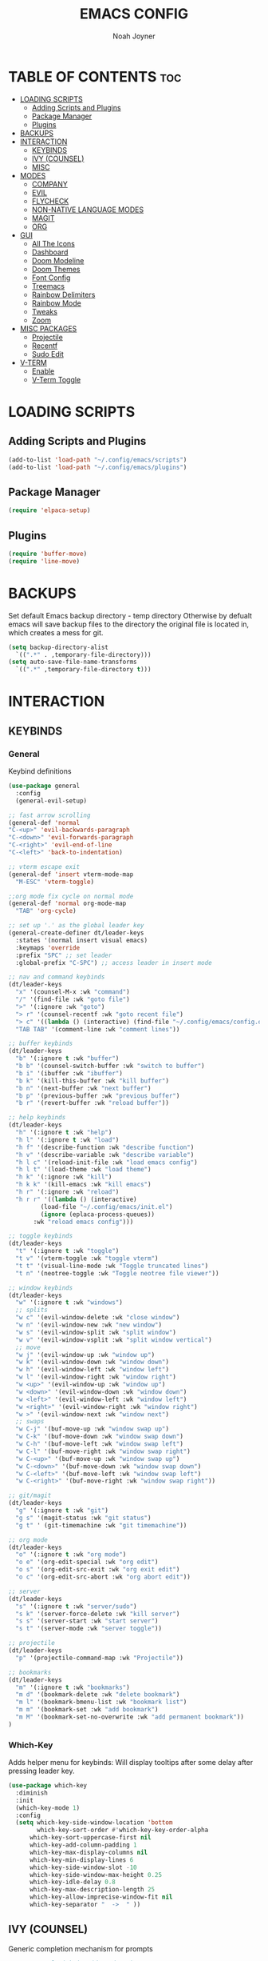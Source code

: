 #+TITLE: EMACS CONFIG
#+AUTHOR: Noah Joyner
#+DESCRIPTION: Personal Emacs Config
#+AUTO_TANGLE: t
#+STARTUP: overview 
#+OPTIONS: toc:2
#+PROPERTY: header-args :tangle config.el

* TABLE OF CONTENTS                                                   :toc:
- [[#loading-scripts][LOADING SCRIPTS]]
  - [[#adding-scripts-and-plugins][Adding Scripts and Plugins]]
  - [[#package-manager][Package Manager]]
  - [[#plugins][Plugins]]
- [[#backups][BACKUPS]]
- [[#interaction][INTERACTION]]
  - [[#keybinds][KEYBINDS]]
  - [[#ivy-counsel][IVY (COUNSEL)]]
  - [[#misc][MISC]]
- [[#modes][MODES]]
  - [[#company][COMPANY]]
  - [[#evil][EVIL]]
  - [[#flycheck][FLYCHECK]]
  - [[#non-native-language-modes][NON-NATIVE LANGUAGE MODES]]
  - [[#magit][MAGIT]]
  - [[#org][ORG]]
- [[#gui][GUI]]
  - [[#all-the-icons][All The Icons]]
  - [[#dashboard][Dashboard]]
  - [[#doom-modeline][Doom Modeline]]
  - [[#doom-themes][Doom Themes]]
  - [[#font-config][Font Config]]
  - [[#treemacs][Treemacs]]
  - [[#rainbow-delimiters][Rainbow Delimiters]]
  - [[#rainbow-mode][Rainbow Mode]]
  - [[#tweaks][Tweaks]]
  - [[#zoom][Zoom]]
- [[#misc-packages][MISC PACKAGES]]
  - [[#projectile][Projectile]]
  - [[#recentf][Recentf]]
  - [[#sudo-edit][Sudo Edit]]
- [[#v-term][V-TERM]]
  - [[#enable][Enable]]
  - [[#v-term-toggle][V-Term Toggle]]

* LOADING SCRIPTS 
** Adding Scripts and Plugins
#+begin_src emacs-lisp
(add-to-list 'load-path "~/.config/emacs/scripts")
(add-to-list 'load-path "~/.config/emacs/plugins")
#+end_src
** Package Manager
#+begin_src emacs-lisp
(require 'elpaca-setup)
#+end_src
** Plugins
#+begin_src emacs-lisp
(require 'buffer-move)
(require 'line-move)
#+end_src


* BACKUPS
Set default Emacs backup directory - temp directory
Otherwise by defualt emacs will save backup files to the directory the original file is located in, which creates a mess for git.
#+begin_src emacs-lisp
(setq backup-directory-alist
  `((".*" . ,temporary-file-directory)))
(setq auto-save-file-name-transforms
  `((".*" ,temporary-file-directory t)))
#+end_src


* INTERACTION
** KEYBINDS
*** General
Keybind definitions
#+begin_src emacs-lisp
(use-package general
  :config
  (general-evil-setup)

;; fast arrow scrolling
(general-def 'normal
"C-<up>" 'evil-backwards-paragraph
"C-<down>" 'evil-forwards-paragraph
"C-<right>" 'evil-end-of-line
"C-<left>" 'back-to-indentation)

;; vterm escape exit
(general-def 'insert vterm-mode-map
  "M-ESC" 'vterm-toggle)

;;org mode fix cycle on normal mode
(general-def 'normal org-mode-map
  "TAB" 'org-cycle)  

;; set up '.' as the global leader key
(general-create-definer dt/leader-keys
  :states '(normal insert visual emacs)
  :keymaps 'override
  :prefix "SPC" ;; set leader
  :global-prefix "C-SPC") ;; access leader in insert mode

;; nav and command keybinds
(dt/leader-keys
  "x" '(counsel-M-x :wk "command")
  "/" '(find-file :wk "goto file")
  ">" '(:ignore :wk "goto")
  "> r" '(counsel-recentf :wk "goto recent file")
  "> c" '((lambda () (interactive) (find-file "~/.config/emacs/config.org")) :wk "goto emacs config")
  "TAB TAB" '(comment-line :wk "comment lines"))

;; buffer keybinds
(dt/leader-keys
  "b" '(:ignore t :wk "buffer")
  "b b" '(counsel-switch-buffer :wk "switch to buffer")
  "b i" '(ibuffer :wk "ibuffer")
  "b k" '(kill-this-buffer :wk "kill buffer")
  "b n" '(next-buffer :wk "next buffer")
  "b p" '(previous-buffer :wk "previous buffer")
  "b r" '(revert-buffer :wk "reload buffer"))

;; help keybinds  
(dt/leader-keys
  "h" '(:ignore t :wk "help")
  "h l" '(:ignore t :wk "load")
  "h f" '(describe-function :wk "describe function")
  "h v" '(describe-variable :wk "describe variable")
  "h l c" '(reload-init-file :wk "load emacs config")
  "h l t" '(load-theme :wk "load theme")
  "h k" '(:ignore :wk "kill")
  "h k k" '(kill-emacs :wk "kill emacs")
  "h r" '(:ignore :wk "reload")
  "h r r" '((lambda () (interactive)
	     (load-file "~/.config/emacs/init.el")
	     (ignore (eplaca-process-queues))
	   :wk "reload emacs config")))

;; toggle keybinds
(dt/leader-keys
  "t" '(:ignore t :wk "toggle")
  "t v" '(vterm-toggle :wk "toggle vterm")
  "t t" '(visual-line-mode :wk "Toggle truncated lines")
  "t n" '(neotree-toggle :wk "Toggle neotree file viewer"))

;; window keybinds
(dt/leader-keys
  "w" '(:ignore t :wk "windows")
  ;; splits
  "w c" '(evil-window-delete :wk "close window")
  "w n" '(evil-window-new :wk "new window")
  "w s" '(evil-window-split :wk "split window")
  "w v" '(evil-window-vsplit :wk "split window vertical")
  ;; move
  "w j" '(evil-window-up :wk "window up")
  "w k" '(evil-window-down :wk "window down")
  "w h" '(evil-window-left :wk "window left")
  "w l" '(evil-window-right :wk "window right")
  "w <up>" '(evil-window-up :wk "window up")
  "w <down>" '(evil-window-down :wk "window down")
  "w <left>" '(evil-window-left :wk "window left")
  "w <right>" '(evil-window-right :wk "window right")
  "w >" '(evil-window-next :wk "window next")
  ;; swaps
  "w C-j" '(buf-move-up :wk "window swap up")
  "w C-k" '(buf-move-down :wk "window swap down")
  "w C-h" '(buf-move-left :wk "window swap left")
  "w C-l" '(buf-move-right :wk "window swap right")
  "w C-<up>" '(buf-move-up :wk "window swap up")
  "w C-<down>" '(buf-move-down :wk "window swap down")
  "w C-<left>" '(buf-move-left :wk "window swap left")
  "w C-<right>" '(buf-move-right :wk "window swap right"))
 
;; git/magit
(dt/leader-keys
  "g" '(:ignore t :wk "git")
  "g s" '(magit-status :wk "git status")
  "g t" ' (git-timemachine :wk "git timemachine"))

;; org mode
(dt/leader-keys
  "o" '(:ignore t :wk "org mode")
  "o e" '(org-edit-special :wk "org edit")
  "o s" '(org-edit-src-exit :wk "org exit edit")
  "o c" '(org-edit-src-abort :wk "org abort edit"))

;; server
(dt/leader-keys
  "s" '(:ignore t :wk "server/sudo")
  "s k" '(server-force-delete :wk "kill server")
  "s s" '(server-start :wk "start server")
  "s t" '(server-mode :wk "server toggle"))

;; projectile
(dt/leader-keys
  "p" '(projectile-command-map :wk "Projectile"))

;; bookmarks
(dt/leader-keys
  "m" '(:ignore t :wk "bookmarks")
  "m d" '(bookmark-delete :wk "delete bookmark")
  "m l" '(bookmark-bmenu-list :wk "bookmark list")
  "m m" '(bookmark-set :wk "add bookmark")
  "m M" '(bookmark-set-no-overwrite :wk "add permanent bookmark"))
)
#+end_src

*** Which-Key
Adds helper menu for keybinds:
Will display tooltips after some delay after pressing leader key.
#+begin_src emacs-lisp
(use-package which-key
  :diminish
  :init
  (which-key-mode 1)
  :config
  (setq which-key-side-window-location 'bottom
        which-key-sort-order #'which-key-key-order-alpha
	  which-key-sort-uppercase-first nil
	  which-key-add-column-padding 1
	  which-key-max-display-columns nil
	  which-key-min-display-lines 6
	  which-key-side-window-slot -10
	  which-key-side-window-max-height 0.25
	  which-key-idle-delay 0.8
	  which-key-max-description-length 25
	  which-key-allow-imprecise-window-fit nil
	  which-key-separator "  ->  " ))
#+end_src

** IVY (COUNSEL)
Generic completion mechanism for prompts
#+begin_src emacs-lisp
;;use counsel with ivy (dependency)
(use-package counsel
  :diminish
  :after ivy
  :config (counsel-mode))

;;use ivy
(use-package ivy
  :diminish
  :bind
  ;; ivy-resume resumes the last Ivy-based completion.
  (("C-c C-r" . ivy-resume)
   ("C-x B" . ivy-switch-buffer-other-window))
  :custom
  (setq ivy-use-virtual-buffers t)
  (setq ivy-count-format "(%d/%d) ")
  (setq enable-recursive-minibuffers t)
  :config
  (ivy-mode))

(use-package all-the-icons-ivy-rich
  :ensure t
  :init (all-the-icons-ivy-rich-mode 1))

(use-package ivy-rich
  :after ivy
  :after all-the-icons-ivy-rich
  :ensure t
  :init (ivy-rich-mode 1) ;; this gets us descriptions in M-x.
  :custom
  (ivy-virtual-abbreviate 'full
   ivy-rich-switch-buffer-align-virtual-buffer t
   ivy-rich-path-style 'abbrev))
#+end_src

** MISC
#+begin_src emacs-lisp
(global-set-key [escape] 'keyboard-escape-quit)
#+end_src


* MODES
** COMPANY
Smart auto-complete tool
#+begin_src emacs-lisp
(use-package company
  :defer 2
  :diminish
  :custom
  (company-begin-commands '(self-insert-command))
  (company-idle-delay .1)
  (company-minimum-prefix-length 2)
  (company-show-numbers t)
  (company-tooltip-align-annotations 't)
  (global-company-mode t))

(use-package company-box
  :after company
  :diminish
  :hook (company-mode . company-box-mode))
#+end_src

** EVIL
Vim emulation layer
#+begin_src emacs-lisp
(use-package evil
  :hook ((prog-mode text-mode) . display-line-numbers-mode)
  :init
  (setq evil-want-integration t
  evil-want-keybinding nil
  evil-vsplit-window-right t
  evil-split-window-below t
  evil-want-Y-yank-to-eol t)
  (evil-mode))
(use-package evil-collection ;; Keybind collection
    :after evil
    :config
    (setq evil-collection-mode-list '(dashboard dired ibuffer))
    (evil-collection-init))
(use-package evil-tutor)
#+end_src

** FLYCHECK
On the fly error checking and syntax highlighting
Requires python-pylint for python support
#+begin_src emacs-lisp
(use-package flycheck
  :ensure t
  :defer t
  :diminish
  :init (global-flycheck-mode))
#+end_src
** NON-NATIVE LANGUAGE MODES
*** Rust
#+begin_src emacs-lisp
(use-package rust-mode)
#+end_src
*** Nix
04/29/24 - When building from MELPA, there is bug with nix-log where the needed functions are not imported from nix-shell
Keep in mind when rebuilding package source, may need to fork...
#+begin_src emacs-lisp
(use-package nix-mode
  :mode "\\.nix\\'")
#+end_src
*** JS/TS/X Support
#+begin_src emacs-lisp
(use-package rjsx-mode
  :mode "\\.js\\'"
  :mode "\\.ts\\'"
  :mode "\\.jsx\\'"
  :mode "\\.tsx\\'")
#+end_src

** MAGIT
#+begin_src emacs-lisp
(use-package transient)
(use-package magit
  :after seq)
(use-package git-commit
  :after seq)
#+end_src
*** Git Time Machine
Allows for easy review of past commits
#+begin_src emacs-lisp
(use-package git-timemachine
  :after magit
  :hook (evil-normalize-keymaps . git-timemachine-hook)
  :config
    (evil-define-key 'normal git-timemachine-mode-map (kbd "C-j") 'git-timemachine-show-previous-revision)
    (evil-define-key 'normal git-timemachine-mode-map (kbd "C-k") 'git-timemachine-show-next-revision)
)
#+end_src
** ORG
Packages and settings for org-mode
*** Appearance
#+begin_src emacs-lisp
(custom-set-faces
 '(org-level-1 ((t (:inherit outline-1 :extend nil :weight medium :height 1.35))))
 '(org-level-2 (( t (:inhering outline-2 :extend nil :height 1.15)))))
#+end_src
*** Auto Tangle
Auto tangle source block on save
#+begin_src emacs-lisp
(use-package org-auto-tangle
  :defer t
  :hook (org-mode . org-auto-tangle-mode))
#+end_src
*** Org Hooks
#+begin_src emacs-lisp
(add-hook 'org-mode-hook 'org-indent-mode)
#+end_src
*** Enabling Bullets
#+begin_src emacs-lisp
(use-package org-bullets)
(add-hook 'org-mode-hook (lambda () (org-bullets-mode 1)))
#+end_src
*** Enabling ToC
#+begin_src emacs-lisp
(use-package toc-org
    :commands toc-org-enable
    :init (add-hook 'org-mode-hook 'toc-org-enable))
#+end_src
*** Org Tempo
Allows for easy blocks using shortcuts, for instance <s + TAB => code block
#+begin_src emacs-lisp
(require 'org-tempo) ;; quick blocks
#+end_src
*** Org Roam
Non-heirarchical node-based note manger
Disabled

(use-package org-roam
  :config
  (setq org-roam-directory (file-truename "~/org-roam")
        find-file-visit-truename t)
  (org-roam-db-autosync-mode))
*** Tweaks
Various Visual Tweaks
#+begin_src emacs-lisp
(setq org-ellipsis " ⇁" 
      org-hide-emphasis-markers t
       org-src-fontify-natively t
       org-src-tab-acts-natively t
       org-src-preserve-indentation nil
       org-edit-src-content-indentation 0
       evil-want-C-i-jump nil)
#+end_src


* GUI
** All The Icons
Icon Support
#+begin_src emacs-lisp
(use-package all-the-icons
  :ensure t
  :if (display-graphic-p))
(use-package all-the-icons-dired ;; ATI Dired Support
  :hook (dired-mode . (lambda () (all-the-icons-dired-mode t))))
#+end_src
** Dashboard
Emacs dahboard/launcher page
#+begin_src emacs-lisp
(use-package dashboard
  :ensure t 
  :init
  (setq initial-buffer-choice 'dashboard-open)
  (setq dashboard-set-heading-icons t)
  (setq dashboard-set-file-icons t)
  (setq dashboard-banner-logo-title "Emacs Is More Than A Text Editor!")
  (setq dashboard-startup-banner 'logo) ;; use standard emacs logo as banner
  ;;(setq dashboard-startup-banner "/home/dt/.config/emacs/images/emacs-dash.png")  ;; use custom image as banner
  (setq dashboard-center-content nil) ;; set to 't' for centered content
  (setq dashboard-projects-backend 'projectile)
  (setq dashboard-items '((recents . 8)
                          (agenda . 5 )
                          (bookmarks . 5)
                          (projects . 5)
                          (registers . 5)))
  :custom
  (dashboard-modify-heading-icons '((recents . "file-text")
                                    (bookmarks . "book")))
  :config
  (dashboard-setup-startup-hook))
#+end_src

** Doom Modeline
Better looking modeline from doom emacs
#+begin_src emacs-lisp
(use-package doom-modeline
  :ensure t
  :init (doom-modeline-mode 1)) 
(use-package diminish) ;; Adds ability to diminish modes from modeline
#+end_src
** Doom Themes
Theme management

Create custom themes here:
https://mswift42.github.io/themecreator/

#+begin_src emacs-lisp
;; Select Theme
(add-to-list 'custom-theme-load-path "~/.config/emacs/themes/")
(use-package doom-themes
  :config
  (setq doom-themes-enable-bold t
    doom-themes-enable-italic t)
  (load-theme 'doom-tokyo-night t))
  
;; Transparency
(add-to-list 'default-frame-alist '(alpha-background . 90))

#+end_src

** Font Config
General UI Font Config
#+begin_src emacs-lisp
;;create font default
(set-face-attribute 'default nil
  :font "FiraCodeNerdFont"
  :weight 'Regular)

;;make comments italicized
(set-face-attribute 'font-lock-comment-face nil
  :slant 'italic)

;;make keywords italicized
(set-face-attribute 'font-lock-keyword-face nil
  :slant 'italic)

;;add font to default
(add-to-list 'default-frame-alist '(font . "FiraCode-11"))

;;set line spacing
(setq-default line-spacing 0.15)
#+end_src

** Treemacs
#+begin_src emacs-lisp
(use-package treemacs
  :defer t
  :init
  (with-eval-after-load 'winum
    (define-key winum-keymap (kbd "M-0") #'treemacs-select-window))
  :config
  (progn
    (setq treemacs-width 35)
    (treemacs-follow-mode t)
    (treemacs-filewatch-mode t)
    (when treemacs-python-executable
      (treemacs-git-commit-diff-mode t))

    (pcase (cons (not (null (executable-find "git")))
                 (not (null treemacs-python-executable)))
      (`(t . t)
       (treemacs-git-mode 'deferred))
      (`(t . _)
       (treemacs-git-mode 'simple)))

    (treemacs-hide-gitignored-files-mode nil))
  :bind
  (:map global-map
        ("M-0"       . treemacs-select-window)
        ("C-x t 1"   . treemacs-delete-other-windows)
        ("C-x t t"   . treemacs)
        ("C-x t d"   . treemacs-select-directory)
        ("C-x t B"   . treemacs-bookmark)
        ("C-x t C-t" . treemacs-find-file)
        ("C-x t M-t" . treemacs-find-tag)))

(use-package treemacs-evil
  :after (treemacs evil))

(use-package treemacs-projectile
  :after (treemacs projectile))

(use-package treemacs-icons-dired
  :hook (dired-mode . treemacs-icons-dired-enable-once))

(use-package treemacs-magit
  :after (treemacs magit))

(use-package treemacs-all-the-icons
  :after (treemacs all-the-icons)
  :config (treemacs-load-theme "all-the-icons"))
#+end_src

** Rainbow Delimiters
Applies rainbow effect to delimiters and groups to sort out nesting errors
#+begin_src emacs-lisp
(use-package rainbow-delimiters
  :hook (prog-mode . rainbow-delimiters-mode))
#+end_src
** Rainbow Mode
Render colors as a color, i.e. #ffa500 is a nice orange
#+begin_src emacs-lisp
(use-package rainbow-mode
  :diminish
  :hook 
  ((org-mode prog-mode) . rainbow-mode))
#+end_src
** Tweaks
Various GUI tweaks and settings
#+begin_src emacs-lisp
;; disable gui bars
(menu-bar-mode -1)
(tool-bar-mode -1)
(scroll-bar-mode -1)

;; disable startup screen
(setq inhibit-startup-screen t)  

;; display truncated lines by default
(global-visual-line-mode t)

;; relative line numbering
(setq display-line-numbers-type 'relative)
#+end_src

** Zoom
Zoom keybindings
#+begin_src emacs-lisp
(global-set-key (kbd "C-=") 'text-scale-increase)
(global-set-key (kbd "C--") 'text-scale-decrease)
(global-set-key (kbd "<C-wheel-up>") 'text-scale-increase)
(global-set-key (kbd "<C-wheel-down>") 'text-scale-decrease)
#+end_src


* MISC PACKAGES
Enable and configure miscellaneous packages
** Projectile
Allows for project support - needed for Dashboard
#+begin_src emacs-lisp
(use-package projectile
  :diminish
  :config
  (projectile-mode 1))
(setq projectile-project-search-path '("~/projects/"))
#+end_src
** Recentf
Recent file list - add exclusions here
#+begin_src emacs-lisp
(require 'recentf)
(recentf-mode 1)
(add-to-list 'recentf-exclude "/home/noah/.config/emacs/bookmarks")
#+end_src
** Sudo Edit
Allow for buffers to be written to using sudo
#+begin_src emacs-lisp
(use-package sudo-edit
  :config
  (dt/leader-keys
    "s /" '(sudo-edit-find-file :wk "sudo find file")
    "s ." '(sudo-edit :wk "sudo edit current file")))
#+end_src


* V-TERM
Terminal Emulator
** Enable
#+begin_src emacs-lisp
(use-package vterm
  :ensure (vterm :post-build
    (progn
     (setq vterm-always-compile-module t)
     (require 'vterm)
      ;;print compilation info for elpaca
      (with-current-buffer (get-buffer-create vterm-install-buffer-name)
        (goto-char (point-min))
      (while (not (eobp))
       (message "%S"
          (buffer-substring (line-beginning-position)
            (line-end-position)))
       (forward-line)))
        (when-let ((so (expand-file-name "./vterm-module.so"))
         ((file-exists-p so)))
        (make-symbolic-link
          so (expand-file-name (file-name-nondirectory so)
          "../../builds/vterm")
          'ok-if-already-exists))))
    :commands 
    (vterm vterm-other-window)
    :config   
    (setq shell-file-name "$SHELL" 
      vterm-max-scrollback 5000 ;; sets max scroll back
      vterm-shell "$SHELL" 
      vterm-kill-buffer-on-exit t) ;; enables kill buffer on exit
    (evil-set-initial-state 'vterm-mode 'emacs))
#+end_src
** V-Term Toggle
#+begin_src emacs-lisp
;;toggle vterm
(use-package vterm-toggle
  :after vterm
  :after projectile
  :config
  (setq vterm-toggle-fullscreen-p nil)
  (setq vterm-toggle-scope 'project)
  (add-to-list 'display-buffer-alist
    '((lambda (buffer-or-name _)
      (let ((buffer (get-buffer buffer-or-name)))
        (with-current-buffer buffer
          (or (equal major-mode 'vterm-mode)
            (string-prefix-p vterm-buffer-name (buffer-name buffer))))))
            (display-buffer-reuse-window display-buffer-at-bottom)
            ;;(display-buffer-reuse-window display-buffer-in-direction)
            ;;display-buffer-in-direction/direction/dedicated is added in emacs27
            ;;(direction . bottom)
            ;;(dedicated . t) ;dedicated is supported in emacs27
            (reusable-frames . visible)
            (window-height . 0.3))))
#+end_src



